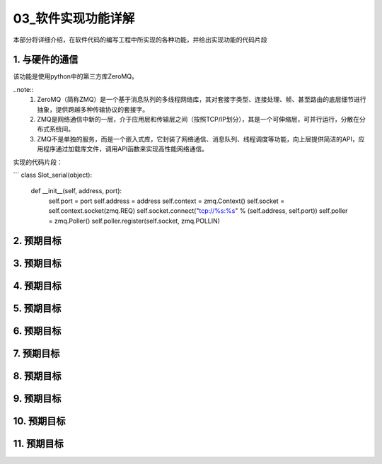 =============
03_软件实现功能详解
=============

本部分将详细介绍，在软件代码的编写工程中所实现的各种功能，并给出实现功能的代码片段

1. 与硬件的通信
==============

该功能是使用python中的第三方库ZeroMQ。

..note::
    1. ZeroMQ（简称ZMQ）是一个基于消息队列的多线程网络库，其对套接字类型、连接处理、帧、甚至路由的底层细节进行抽象，提供跨越多种传输协议的套接字。
    2. ZMQ是网络通信中新的一层，介于应用层和传输层之间（按照TCP/IP划分），其是一个可伸缩层，可并行运行，分散在分布式系统间。
    3. ZMQ不是单独的服务，而是一个嵌入式库，它封装了网络通信、消息队列、线程调度等功能，向上层提供简洁的API，应用程序通过加载库文件，调用API函数来实现高性能网络通信。

实现的代码片段：

```
class Slot_serial(object):
    def __init__(self, address, port):
        self.port = port
        self.address = address
        self.context = zmq.Context()
        self.socket = self.context.socket(zmq.REQ)
        self.socket.connect("tcp://%s:%s" % (self.address, self.port))
        self.poller = zmq.Poller()
        self.poller.register(self.socket, zmq.POLLIN)

2. 预期目标
==============

3. 预期目标
==============

4. 预期目标
==============

5. 预期目标
==============

6. 预期目标
==============

7. 预期目标
==============

8. 预期目标
==============

9. 预期目标
==============

10. 预期目标
==============

11. 预期目标
==============